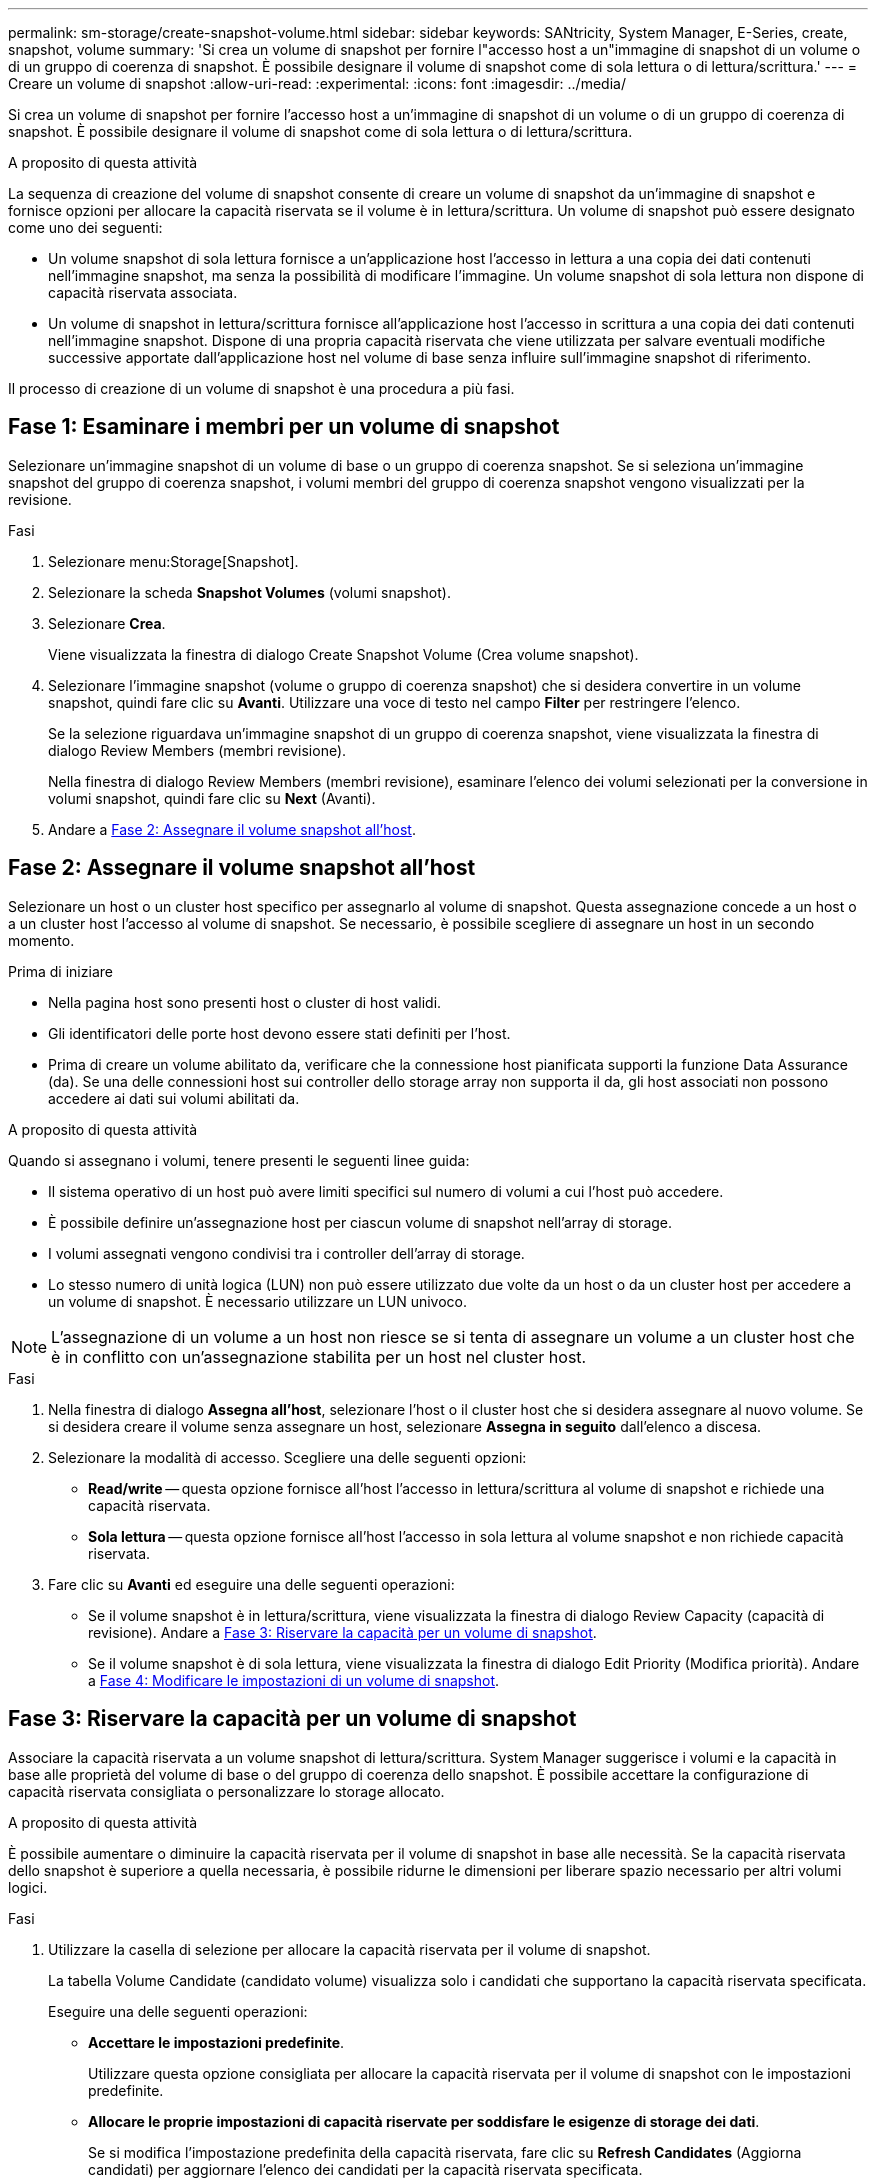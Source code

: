---
permalink: sm-storage/create-snapshot-volume.html 
sidebar: sidebar 
keywords: SANtricity, System Manager, E-Series, create, snapshot, volume 
summary: 'Si crea un volume di snapshot per fornire l"accesso host a un"immagine di snapshot di un volume o di un gruppo di coerenza di snapshot. È possibile designare il volume di snapshot come di sola lettura o di lettura/scrittura.' 
---
= Creare un volume di snapshot
:allow-uri-read: 
:experimental: 
:icons: font
:imagesdir: ../media/


[role="lead"]
Si crea un volume di snapshot per fornire l'accesso host a un'immagine di snapshot di un volume o di un gruppo di coerenza di snapshot. È possibile designare il volume di snapshot come di sola lettura o di lettura/scrittura.

.A proposito di questa attività
La sequenza di creazione del volume di snapshot consente di creare un volume di snapshot da un'immagine di snapshot e fornisce opzioni per allocare la capacità riservata se il volume è in lettura/scrittura. Un volume di snapshot può essere designato come uno dei seguenti:

* Un volume snapshot di sola lettura fornisce a un'applicazione host l'accesso in lettura a una copia dei dati contenuti nell'immagine snapshot, ma senza la possibilità di modificare l'immagine. Un volume snapshot di sola lettura non dispone di capacità riservata associata.
* Un volume di snapshot in lettura/scrittura fornisce all'applicazione host l'accesso in scrittura a una copia dei dati contenuti nell'immagine snapshot. Dispone di una propria capacità riservata che viene utilizzata per salvare eventuali modifiche successive apportate dall'applicazione host nel volume di base senza influire sull'immagine snapshot di riferimento.


Il processo di creazione di un volume di snapshot è una procedura a più fasi.



== Fase 1: Esaminare i membri per un volume di snapshot

Selezionare un'immagine snapshot di un volume di base o un gruppo di coerenza snapshot. Se si seleziona un'immagine snapshot del gruppo di coerenza snapshot, i volumi membri del gruppo di coerenza snapshot vengono visualizzati per la revisione.

.Fasi
. Selezionare menu:Storage[Snapshot].
. Selezionare la scheda *Snapshot Volumes* (volumi snapshot).
. Selezionare *Crea*.
+
Viene visualizzata la finestra di dialogo Create Snapshot Volume (Crea volume snapshot).

. Selezionare l'immagine snapshot (volume o gruppo di coerenza snapshot) che si desidera convertire in un volume snapshot, quindi fare clic su *Avanti*. Utilizzare una voce di testo nel campo *Filter* per restringere l'elenco.
+
Se la selezione riguardava un'immagine snapshot di un gruppo di coerenza snapshot, viene visualizzata la finestra di dialogo Review Members (membri revisione).

+
Nella finestra di dialogo Review Members (membri revisione), esaminare l'elenco dei volumi selezionati per la conversione in volumi snapshot, quindi fare clic su *Next* (Avanti).

. Andare a <<Fase 2: Assegnare il volume snapshot all'host>>.




== Fase 2: Assegnare il volume snapshot all'host

Selezionare un host o un cluster host specifico per assegnarlo al volume di snapshot. Questa assegnazione concede a un host o a un cluster host l'accesso al volume di snapshot. Se necessario, è possibile scegliere di assegnare un host in un secondo momento.

.Prima di iniziare
* Nella pagina host sono presenti host o cluster di host validi.
* Gli identificatori delle porte host devono essere stati definiti per l'host.
* Prima di creare un volume abilitato da, verificare che la connessione host pianificata supporti la funzione Data Assurance (da). Se una delle connessioni host sui controller dello storage array non supporta il da, gli host associati non possono accedere ai dati sui volumi abilitati da.


.A proposito di questa attività
Quando si assegnano i volumi, tenere presenti le seguenti linee guida:

* Il sistema operativo di un host può avere limiti specifici sul numero di volumi a cui l'host può accedere.
* È possibile definire un'assegnazione host per ciascun volume di snapshot nell'array di storage.
* I volumi assegnati vengono condivisi tra i controller dell'array di storage.
* Lo stesso numero di unità logica (LUN) non può essere utilizzato due volte da un host o da un cluster host per accedere a un volume di snapshot. È necessario utilizzare un LUN univoco.


[NOTE]
====
L'assegnazione di un volume a un host non riesce se si tenta di assegnare un volume a un cluster host che è in conflitto con un'assegnazione stabilita per un host nel cluster host.

====
.Fasi
. Nella finestra di dialogo *Assegna all'host*, selezionare l'host o il cluster host che si desidera assegnare al nuovo volume. Se si desidera creare il volume senza assegnare un host, selezionare *Assegna in seguito* dall'elenco a discesa.
. Selezionare la modalità di accesso. Scegliere una delle seguenti opzioni:
+
** *Read/write* -- questa opzione fornisce all'host l'accesso in lettura/scrittura al volume di snapshot e richiede una capacità riservata.
** *Sola lettura* -- questa opzione fornisce all'host l'accesso in sola lettura al volume snapshot e non richiede capacità riservata.


. Fare clic su *Avanti* ed eseguire una delle seguenti operazioni:
+
** Se il volume snapshot è in lettura/scrittura, viene visualizzata la finestra di dialogo Review Capacity (capacità di revisione). Andare a <<Fase 3: Riservare la capacità per un volume di snapshot>>.
** Se il volume snapshot è di sola lettura, viene visualizzata la finestra di dialogo Edit Priority (Modifica priorità). Andare a <<Fase 4: Modificare le impostazioni di un volume di snapshot>>.






== Fase 3: Riservare la capacità per un volume di snapshot

Associare la capacità riservata a un volume snapshot di lettura/scrittura. System Manager suggerisce i volumi e la capacità in base alle proprietà del volume di base o del gruppo di coerenza dello snapshot. È possibile accettare la configurazione di capacità riservata consigliata o personalizzare lo storage allocato.

.A proposito di questa attività
È possibile aumentare o diminuire la capacità riservata per il volume di snapshot in base alle necessità. Se la capacità riservata dello snapshot è superiore a quella necessaria, è possibile ridurne le dimensioni per liberare spazio necessario per altri volumi logici.

.Fasi
. Utilizzare la casella di selezione per allocare la capacità riservata per il volume di snapshot.
+
La tabella Volume Candidate (candidato volume) visualizza solo i candidati che supportano la capacità riservata specificata.

+
Eseguire una delle seguenti operazioni:

+
** *Accettare le impostazioni predefinite*.
+
Utilizzare questa opzione consigliata per allocare la capacità riservata per il volume di snapshot con le impostazioni predefinite.

** *Allocare le proprie impostazioni di capacità riservate per soddisfare le esigenze di storage dei dati*.
+
Se si modifica l'impostazione predefinita della capacità riservata, fare clic su *Refresh Candidates* (Aggiorna candidati) per aggiornare l'elenco dei candidati per la capacità riservata specificata.

+
Allocare la capacità riservata utilizzando le seguenti linee guida.

+
*** L'impostazione predefinita per la capacità riservata è il 40% della capacità del volume di base, e di solito questa capacità è sufficiente.
*** La capacità necessaria varia in base alla frequenza e alle dimensioni delle scritture i/o nei volumi, alla quantità e alla durata della raccolta di immagini snapshot.




. *Opzionale:* se si crea il volume di snapshot per un gruppo di coerenza di snapshot, l'opzione "Change Candidate" viene visualizzata nella tabella Reserved Capacity Candidates. Fare clic su *Change Candidate* (Cambia candidato) per selezionare un candidato alternativo a capacità riservata.
. Fare clic su *Avanti* e andare a <<Fase 4: Modificare le impostazioni di un volume di snapshot>>.




== Fase 4: Modificare le impostazioni di un volume di snapshot

Modificare le impostazioni di un volume di snapshot, ad esempio il nome, il caching, le soglie di avviso della capacità riservata e così via.

.A proposito di questa attività
È possibile aggiungere il volume alla cache del disco a stato solido (SSD) per migliorare le prestazioni di sola lettura. La cache SSD è costituita da un set di unità SSD che vengono raggruppate logicamente nell'array di storage.

.Fasi
. Accettare o modificare le impostazioni per il volume di snapshot in base alle esigenze.
+
.Dettagli del campo
[%collapsible]
====
[cols="25h,~"]
|===
| Impostazione | Descrizione 


 a| 
*Impostazioni del volume Snapshot*



 a| 
Nome
 a| 
Specificare il nome del volume di snapshot.



 a| 
Abilitare la cache SSD
 a| 
Scegliere questa opzione per abilitare il caching in sola lettura sugli SSD.



 a| 
*Impostazioni di capacità riservate*



 a| 
Avvisami quando...
 a| 
*Viene visualizzato solo per un volume snapshot di lettura/scrittura*.

Utilizzare la casella di selezione per regolare il punto percentuale in cui il sistema invia una notifica di avviso quando la capacità riservata per un gruppo di snapshot è quasi piena.

Quando la capacità riservata per il gruppo di snapshot supera la soglia specificata, utilizzare l'avviso anticipato per aumentare la capacità riservata o eliminare gli oggetti non necessari prima che lo spazio rimanente si esaurisca.

|===
====
. Esaminare la configurazione del volume di snapshot. Fare clic su *Indietro* per apportare le modifiche desiderate.
. Quando si è soddisfatti della configurazione del volume snapshot, fare clic su *fine*.

